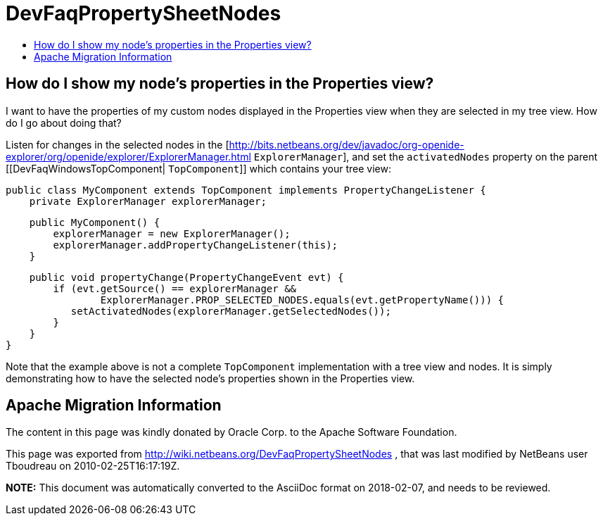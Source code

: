 // 
//     Licensed to the Apache Software Foundation (ASF) under one
//     or more contributor license agreements.  See the NOTICE file
//     distributed with this work for additional information
//     regarding copyright ownership.  The ASF licenses this file
//     to you under the Apache License, Version 2.0 (the
//     "License"); you may not use this file except in compliance
//     with the License.  You may obtain a copy of the License at
// 
//       http://www.apache.org/licenses/LICENSE-2.0
// 
//     Unless required by applicable law or agreed to in writing,
//     software distributed under the License is distributed on an
//     "AS IS" BASIS, WITHOUT WARRANTIES OR CONDITIONS OF ANY
//     KIND, either express or implied.  See the License for the
//     specific language governing permissions and limitations
//     under the License.
//

= DevFaqPropertySheetNodes
:jbake-type: wiki
:jbake-tags: wiki, devfaq, needsreview
:markup-in-source: verbatim,quotes,macros
:jbake-status: published
:keywords: Apache NetBeans wiki DevFaqPropertySheetNodes
:description: Apache NetBeans wiki DevFaqPropertySheetNodes
:toc: left
:toc-title:
:syntax: true

== How do I show my node's properties in the Properties view?

I want to have the properties of my custom nodes displayed in the Properties view when they are selected in my tree view. How do I go about doing that?

Listen for changes in the selected nodes in the [link:http://bits.netbeans.org/dev/javadoc/org-openide-explorer/org/openide/explorer/ExplorerManager.html[http://bits.netbeans.org/dev/javadoc/org-openide-explorer/org/openide/explorer/ExplorerManager.html] `ExplorerManager`], and set the `activatedNodes` property on the parent [[DevFaqWindowsTopComponent| `TopComponent`]] which contains your tree view:

[source,java,subs="{markup-in-source}"]
----

public class MyComponent extends TopComponent implements PropertyChangeListener {
    private ExplorerManager explorerManager;
----
[source,java,subs="{markup-in-source}"]
----

    public MyComponent() {
        explorerManager = new ExplorerManager();
        explorerManager.addPropertyChangeListener(this);
    }
----
[source,java,subs="{markup-in-source}"]
----

    public void propertyChange(PropertyChangeEvent evt) {
        if (evt.getSource() == explorerManager &&
                ExplorerManager.PROP_SELECTED_NODES.equals(evt.getPropertyName())) {
           setActivatedNodes(explorerManager.getSelectedNodes());
        }
    }
}
----

Note that the example above is not a complete `TopComponent` implementation with a tree view and nodes. It is simply demonstrating how to have the selected node's properties shown in the Properties view.

== Apache Migration Information

The content in this page was kindly donated by Oracle Corp. to the
Apache Software Foundation.

This page was exported from link:http://wiki.netbeans.org/DevFaqPropertySheetNodes[http://wiki.netbeans.org/DevFaqPropertySheetNodes] , 
that was last modified by NetBeans user Tboudreau 
on 2010-02-25T16:17:19Z.


*NOTE:* This document was automatically converted to the AsciiDoc format on 2018-02-07, and needs to be reviewed.
